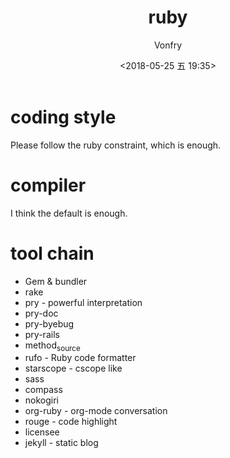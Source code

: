 #+TITLE: ruby
#+Date: <2018-05-25 五 19:35>
#+AUTHOR: Vonfry

* coding style

Please follow the ruby constraint, which is enough.

* compiler

I think the default is enough.

* tool chain

- Gem & bundler
- rake
- pry - powerful interpretation
- pry-doc
- pry-byebug
- pry-rails
- method_source
- rufo - Ruby code formatter
- starscope - cscope like
- sass
- compass
- nokogiri
- org-ruby - org-mode conversation
- rouge - code highlight
- licensee
- jekyll - static blog
